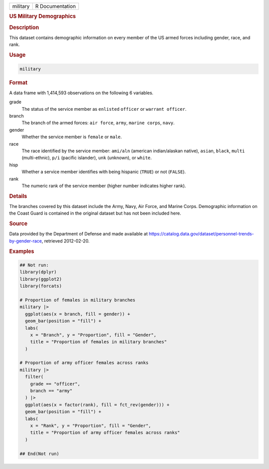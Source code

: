 .. container::

   .. container::

      ======== ===============
      military R Documentation
      ======== ===============

      .. rubric:: US Military Demographics
         :name: us-military-demographics

      .. rubric:: Description
         :name: description

      This dataset contains demographic information on every member of
      the US armed forces including gender, race, and rank.

      .. rubric:: Usage
         :name: usage

      .. code:: R

         military

      .. rubric:: Format
         :name: format

      A data frame with 1,414,593 observations on the following 6
      variables.

      grade
         The status of the service member as ``enlisted`` ``officer`` or
         ``warrant officer``.

      branch
         The branch of the armed forces: ``air force``, ``army``,
         ``marine corps``, ``navy``.

      gender
         Whether the service member is ``female`` or ``male``.

      race
         The race identified by the service member: ``ami/aln``
         (american indian/alaskan native), ``asian``, ``black``,
         ``multi`` (multi-ethnic), ``p/i`` (pacific islander), ``unk``
         (unknown), or ``white``.

      hisp
         Whether a service member identifies with being hispanic
         (``TRUE``) or not (``FALSE``).

      rank
         The numeric rank of the service member (higher number indicates
         higher rank).

      .. rubric:: Details
         :name: details

      The branches covered by this dataset include the Army, Navy, Air
      Force, and Marine Corps. Demographic information on the Coast
      Guard is contained in the original dataset but has not been
      included here.

      .. rubric:: Source
         :name: source

      Data provided by the Department of Defense and made available at
      https://catalog.data.gov/dataset/personnel-trends-by-gender-race,
      retrieved 2012-02-20.

      .. rubric:: Examples
         :name: examples

      .. code:: R

         ## Not run: 
         library(dplyr)
         library(ggplot2)
         library(forcats)

         # Proportion of females in military branches
         military |>
           ggplot(aes(x = branch, fill = gender)) +
           geom_bar(position = "fill") +
           labs(
             x = "Branch", y = "Proportion", fill = "Gender",
             title = "Proportion of females in military branches"
           )

         # Proportion of army officer females across ranks
         military |>
           filter(
             grade == "officer",
             branch == "army"
           ) |>
           ggplot(aes(x = factor(rank), fill = fct_rev(gender))) +
           geom_bar(position = "fill") +
           labs(
             x = "Rank", y = "Proportion", fill = "Gender",
             title = "Proportion of army officer females across ranks"
           )

         ## End(Not run)

